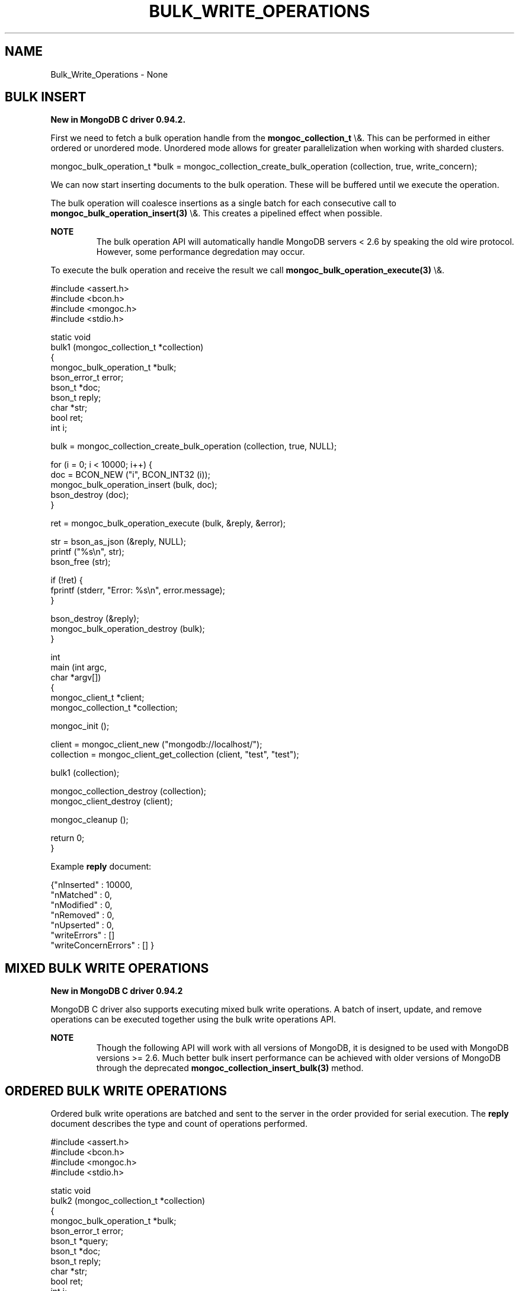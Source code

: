 .\" This manpage is Copyright (C) 2015 MongoDB, Inc.
.\" 
.\" Permission is granted to copy, distribute and/or modify this document
.\" under the terms of the GNU Free Documentation License, Version 1.3
.\" or any later version published by the Free Software Foundation;
.\" with no Invariant Sections, no Front-Cover Texts, and no Back-Cover Texts.
.\" A copy of the license is included in the section entitled "GNU
.\" Free Documentation License".
.\" 
.TH "BULK_WRITE_OPERATIONS" "3" "2015\(hy12\(hy07" "MongoDB C Driver"
.SH NAME
Bulk_Write_Operations \- None
.SH "BULK INSERT"


.B New in MongoDB C driver 0.94.2.

First we need to fetch a bulk operation handle from the
.B mongoc_collection_t
\e&. This can be performed in either ordered or unordered mode. Unordered mode allows for greater parallelization when working with sharded clusters.

.nf
.nf
mongoc_bulk_operation_t *bulk = mongoc_collection_create_bulk_operation (collection, true, write_concern);
.fi
.fi

We can now start inserting documents to the bulk operation. These will be buffered until we execute the operation.

The bulk operation will coalesce insertions as a single batch for each consecutive call to
.B mongoc_bulk_operation_insert(3)
\e&. This creates a pipelined effect when possible.

.B NOTE
.RS
The bulk operation API will automatically handle MongoDB servers < 2.6 by speaking the old wire protocol. However, some performance degredation may occur.
.RE

To execute the bulk operation and receive the result we call
.B mongoc_bulk_operation_execute(3)
\e&.

.nf
.nf

#include <assert.h>
#include <bcon.h>
#include <mongoc.h>
#include <stdio.h>

static void
bulk1 (mongoc_collection_t *collection)
{
   mongoc_bulk_operation_t *bulk;
   bson_error_t error;
   bson_t *doc;
   bson_t reply;
   char *str;
   bool ret;
   int i;

   bulk = mongoc_collection_create_bulk_operation (collection, true, NULL);

   for (i = 0; i < 10000; i++) {
      doc = BCON_NEW ("i", BCON_INT32 (i));
      mongoc_bulk_operation_insert (bulk, doc);
      bson_destroy (doc);
   }

   ret = mongoc_bulk_operation_execute (bulk, &reply, &error);

   str = bson_as_json (&reply, NULL);
   printf ("%s\en", str);
   bson_free (str);

   if (!ret) {
      fprintf (stderr, "Error: %s\en", error.message);
   }

   bson_destroy (&reply);
   mongoc_bulk_operation_destroy (bulk);
}

int
main (int argc,
      char *argv[])
{
   mongoc_client_t *client;
   mongoc_collection_t *collection;

   mongoc_init ();

   client = mongoc_client_new ("mongodb://localhost/");
   collection = mongoc_client_get_collection (client, "test", "test");

   bulk1 (collection);

   mongoc_collection_destroy (collection);
   mongoc_client_destroy (client);

   mongoc_cleanup ();

   return 0;
}
.fi
.fi

Example
.B reply
document:

.nf
.nf
{"nInserted"   : 10000,
 "nMatched"    : 0,
 "nModified"   : 0,
 "nRemoved"    : 0,
 "nUpserted"   : 0,
 "writeErrors" : []
 "writeConcernErrors" : [] }
.fi
.fi

.SH "MIXED BULK WRITE OPERATIONS"


.B New in MongoDB C driver 0.94.2

MongoDB C driver also supports executing mixed bulk write operations. A batch of insert, update, and remove operations can be executed together using the bulk write operations API.

.B NOTE
.RS
Though the following API will work with all versions of MongoDB, it is designed to be used with MongoDB versions >= 2.6. Much better bulk insert performance can be achieved with older versions of MongoDB through the deprecated
.B mongoc_collection_insert_bulk(3)
method.
.RE

.SH "ORDERED BULK WRITE OPERATIONS"


Ordered bulk write operations are batched and sent to the server in the order provided for serial execution. The
.B reply
document describes the type and count of operations performed.

.nf
.nf

#include <assert.h>
#include <bcon.h>
#include <mongoc.h>
#include <stdio.h>

static void
bulk2 (mongoc_collection_t *collection)
{
   mongoc_bulk_operation_t *bulk;
   bson_error_t error;
   bson_t *query;
   bson_t *doc;
   bson_t reply;
   char *str;
   bool ret;
   int i;

   bulk = mongoc_collection_create_bulk_operation (collection, true, NULL);

   /* Remove everything */
   query = bson_new ();
   mongoc_bulk_operation_remove (bulk, query);
   bson_destroy (query);

   /* Add a few documents */
   for (i = 1; i < 4; i++) {
      doc = BCON_NEW ("_id", BCON_INT32 (i));
      mongoc_bulk_operation_insert (bulk, doc);
      bson_destroy (doc);
   }

   /* {_id: 1} => {$set: {foo: "bar"}} */
   query = BCON_NEW ("_id", BCON_INT32 (1));
   doc = BCON_NEW ("$set", "{", "foo", BCON_UTF8 ("bar"), "}");
   mongoc_bulk_operation_update (bulk, query, doc, false);
   bson_destroy (query);
   bson_destroy (doc);

   /* {_id: 4} => {'$inc': {'j': 1}} (upsert) */
   query = BCON_NEW ("_id", BCON_INT32 (4));
   doc = BCON_NEW ("$inc", "{", "j", BCON_INT32 (1), "}");
   mongoc_bulk_operation_update (bulk, query, doc, true);
   bson_destroy (query);
   bson_destroy (doc);

   /* replace {j:1} with {j:2} */
   query = BCON_NEW ("j", BCON_INT32 (1));
   doc = BCON_NEW ("j", BCON_INT32 (2));
   mongoc_bulk_operation_replace_one (bulk, query, doc, false);
   bson_destroy (query);
   bson_destroy (doc);

   ret = mongoc_bulk_operation_execute (bulk, &reply, &error);

   str = bson_as_json (&reply, NULL);
   printf ("%s\en", str);
   bson_free (str);

   if (!ret) {
      printf ("Error: %s\en", error.message);
   }

   bson_destroy (&reply);
   mongoc_bulk_operation_destroy (bulk);
}

int
main (int argc,
      char *argv[])
{
   mongoc_client_t *client;
   mongoc_collection_t *collection;

   mongoc_init ();

   client = mongoc_client_new ("mongodb://localhost/");
   collection = mongoc_client_get_collection (client, "test", "test");

   bulk2 (collection);

   mongoc_collection_destroy (collection);
   mongoc_client_destroy (client);

   mongoc_cleanup ();

   return 0;
}
.fi
.fi

Example
.B reply
document:

.nf
.nf
{ "nInserted"   : 3,
  "nMatched"    : 2,
  "nModified"   : 2,
  "nRemoved"    : 10000,
  "nUpserted"   : 1,
  "upserted"    : [{"index" : 5, "_id" : 4}],
  "writeErrors" : []
  "writeConcernErrors" : [] }
.fi
.fi

The
.B index
field in the
.B upserted
array is the 0\(hybased index of the upsert operation; in this example, the sixth operation of the overall bulk operation was an upsert, so its index is 5.

.B nModified
is only reported when using MongoDB 2.6 and later, otherwise the field is omitted.

.SH "UNORDERED BULK WRITE OPERATIONS"


Unordered bulk write operations are batched and sent to the server in
.B arbitrary order
where they may be executed in parallel. Any errors that occur are reported after all operations are attempted.

In the next example the first and third operations fail due to the unique constraint on
.B _id
\e&. Since we are doing unordered execution the second and fourth operations succeed.

.nf
.nf

#include <assert.h>
#include <bcon.h>
#include <mongoc.h>
#include <stdio.h>

static void
bulk3 (mongoc_collection_t *collection)
{
   mongoc_bulk_operation_t *bulk;
   bson_error_t error;
   bson_t *query;
   bson_t *doc;
   bson_t reply;
   char *str;
   bool ret;

   /* false indicates unordered */
   bulk = mongoc_collection_create_bulk_operation (collection, false, NULL);

   /* Add a document */
   doc = BCON_NEW ("_id", BCON_INT32 (1));
   mongoc_bulk_operation_insert (bulk, doc);
   bson_destroy (doc);

   /* remove {_id: 2} */
   query = BCON_NEW ("_id", BCON_INT32 (2));
   mongoc_bulk_operation_remove_one (bulk, query);
   bson_destroy (query);

   /* insert {_id: 3} */
   doc = BCON_NEW ("_id", BCON_INT32 (3));
   mongoc_bulk_operation_insert (bulk, doc);
   bson_destroy (doc);

   /* replace {_id:4} {'i': 1} */
   query = BCON_NEW ("_id", BCON_INT32 (4));
   doc = BCON_NEW ("i", BCON_INT32 (1));
   mongoc_bulk_operation_replace_one (bulk, query, doc, false);
   bson_destroy (query);
   bson_destroy (doc);

   ret = mongoc_bulk_operation_execute (bulk, &reply, &error);

   str = bson_as_json (&reply, NULL);
   printf ("%s\en", str);
   bson_free (str);

   if (!ret) {
      printf ("Error: %s\en", error.message);
   }

   bson_destroy (&reply);
   mongoc_bulk_operation_destroy (bulk);
}

int
main (int argc,
      char *argv[])
{
   mongoc_client_t *client;
   mongoc_collection_t *collection;

   mongoc_init ();

   client = mongoc_client_new ("mongodb://localhost/");
   collection = mongoc_client_get_collection (client, "test", "test");

   bulk3 (collection);

   mongoc_collection_destroy (collection);
   mongoc_client_destroy (client);

   mongoc_cleanup ();

   return 0;
}
.fi
.fi

Example
.B reply
document:

.nf
.nf
{ "nInserted"    : 0,
  "nMatched"     : 1,
  "nModified"    : 1,
  "nRemoved"     : 1,
  "nUpserted"    : 0,
  "writeErrors"  : [
    { "index"  : 0,
      "code"   : 11000,
      "errmsg" : "E11000 duplicate key error index: test.test.$_id_ dup key: { : 1 }" },
    { "index"  : 2,
      "code"   : 11000,
      "errmsg" : "E11000 duplicate key error index: test.test.$_id_ dup key: { : 3 }" } ],
  "writeConcernErrors" : [] }

Error: E11000 duplicate key error index: test.test.$_id_ dup key: { : 1 }
.fi
.fi

The
.B bson_error_t
domain is
.B MONGOC_ERROR_COMMAND
and its code is 11000.

.SH "BULK OPERATION BYPASSING DOCUMENT VALIDATION"


.B NOTE
.RS
This feature is only available when using MongoDB 3.2 and later.
.RE

By default bulk operations are validated against the schema, if any is defined. In certain cases however it may be necessary to bypass the document validation.

.nf
.nf

#include <assert.h>
#include <bcon.h>
#include <mongoc.h>
#include <stdio.h>

static void
bulk5_fail (mongoc_collection_t *collection)
{
   mongoc_bulk_operation_t *bulk;
   bson_error_t error;
   bson_t *doc;
   bson_t reply;
   char *str;
   bool ret;

   bulk = mongoc_collection_create_bulk_operation (collection, true, NULL);

   /* Two inserts */
   doc = BCON_NEW ("_id", BCON_INT32 (31));
   mongoc_bulk_operation_insert (bulk, doc);
   bson_destroy (doc);

   doc = BCON_NEW ("_id", BCON_INT32 (32));
   mongoc_bulk_operation_insert (bulk, doc);
   bson_destroy (doc);

   /* The above documents do not comply to the schema validation rules
    * we created previously, so this will result in an error */
   ret = mongoc_bulk_operation_execute (bulk, &reply, &error);

   str = bson_as_json (&reply, NULL);
   printf ("%s\en", str);
   bson_free (str);

   if (!ret) {
      printf ("Error: %s\en", error.message);
   }

   bson_destroy (&reply);
   mongoc_bulk_operation_destroy (bulk);
}

static void
bulk5_success (mongoc_collection_t *collection)
{
   mongoc_bulk_operation_t *bulk;
   bson_error_t error;
   bson_t *doc;
   bson_t reply;
   char *str;
   bool ret;

   bulk = mongoc_collection_create_bulk_operation (collection, true, NULL);

   /* Allow this document to bypass document validation.
    * NOTE: When authentication is enabled, the authenticated user must have
    * either the "dbadmin" or "restore" roles to bypass document validation */
   mongoc_bulk_operation_set_bypass_document_validation (bulk, true);

   /* Two inserts */
   doc = BCON_NEW ("_id", BCON_INT32 (31));
   mongoc_bulk_operation_insert (bulk, doc);
   bson_destroy (doc);

   doc = BCON_NEW ("_id", BCON_INT32 (32));
   mongoc_bulk_operation_insert (bulk, doc);
   bson_destroy (doc);

   ret = mongoc_bulk_operation_execute (bulk, &reply, &error);

   str = bson_as_json (&reply, NULL);
   printf ("%s\en", str);
   bson_free (str);

   if (!ret) {
      printf ("Error: %s\en", error.message);
   }

   bson_destroy (&reply);
   mongoc_bulk_operation_destroy (bulk);
}

int
main (int argc,
      char *argv[])
{
   bson_t *options;
   bson_error_t error;
   mongoc_client_t *client;
   mongoc_collection_t *collection;
   mongoc_database_t *database;

   mongoc_init ();

   client = mongoc_client_new ("mongodb://localhost/");
   database = mongoc_client_get_database (client, "testasdf");

   /* Create schema validator */
   options = BCON_NEW ("validator", "{", "number", "{", "$gte", BCON_INT32 (5), "}", "}");
   collection = mongoc_database_create_collection (database, "collname", options, &error);

   if (collection) {
      bulk5_fail (collection);
      bulk5_success (collection);
      mongoc_collection_destroy (collection);
   } else {
      fprintf(stderr, "Couldn't create collection: '%s'\en", error.message);
   }

   bson_free (options);
   mongoc_database_destroy (database);
   mongoc_client_destroy (client);

   mongoc_cleanup ();

   return 0;
}
.fi
.fi

Running the above example will result in:

.nf
.nf
{ "nInserted" : 0, "nMatched" : 0, "nModified" : 0, "nRemoved" : 0, "nUpserted" : 0, "writeErrors" : [ { "index" : 0, "code" : 121, "errmsg" : "Document failed validation" } ] }
Error: Document failed validation
{ "nInserted" : 2, "nMatched" : 0, "nModified" : 0, "nRemoved" : 0, "nUpserted" : 0, "writeErrors" : [  ] }
.fi
.fi

The
.B bson_error_t
domain is
.B MONGOC_ERROR_COMMAND
\e&.

.SH "BULK OPERATION WRITE CONCERNS"


By default bulk operations are executed with the
.B write_concern
of the collection they are executed against. A custom write concern can be passed to the
.B mongoc_collection_create_bulk_operation(3)
method. Write concern errors (e.g. wtimeout) will be reported after all operations are attempted, regardless of execution order.

.nf
.nf

#include <assert.h>
#include <bcon.h>
#include <mongoc.h>
#include <stdio.h>

static void
bulk4 (mongoc_collection_t *collection)
{
   mongoc_write_concern_t *wc;
   mongoc_bulk_operation_t *bulk;
   bson_error_t error;
   bson_t *doc;
   bson_t reply;
   char *str;
   bool ret;

   wc = mongoc_write_concern_new ();
   mongoc_write_concern_set_w (wc, 4);
   mongoc_write_concern_set_wtimeout (wc, 100);  /* milliseconds */

   bulk = mongoc_collection_create_bulk_operation (collection, true, wc);

   /* Two inserts */
   doc = BCON_NEW ("_id", BCON_INT32 (10));
   mongoc_bulk_operation_insert (bulk, doc);
   bson_destroy (doc);

   doc = BCON_NEW ("_id", BCON_INT32 (11));
   mongoc_bulk_operation_insert (bulk, doc);
   bson_destroy (doc);

   ret = mongoc_bulk_operation_execute (bulk, &reply, &error);

   str = bson_as_json (&reply, NULL);
   printf ("%s\en", str);
   bson_free (str);

   if (!ret) {
      printf ("Error: %s\en", error.message);
   }

   bson_destroy (&reply);
   mongoc_bulk_operation_destroy (bulk);
   mongoc_write_concern_destroy (wc);
}

int
main (int argc,
      char *argv[])
{
   mongoc_client_t *client;
   mongoc_collection_t *collection;

   mongoc_init ();

   client = mongoc_client_new ("mongodb://localhost/");
   collection = mongoc_client_get_collection (client, "test", "test");

   bulk4 (collection);

   mongoc_collection_destroy (collection);
   mongoc_client_destroy (client);

   mongoc_cleanup ();

   return 0;
}
.fi
.fi

Example
.B reply
document and error message:

.nf
.nf
{ "nInserted"    : 2,
  "nMatched"     : 0,
  "nModified"    : 0,
  "nRemoved"     : 0,
  "nUpserted"    : 0,
  "writeErrors"  : [],
  "writeConcernErrors" : [
    { "code"   : 64,
      "errmsg" : "waiting for replication timed out" }
] }

Error: waiting for replication timed out
.fi
.fi

The
.B bson_error_t
domain is
.B MONGOC_ERROR_WRITE_CONCERN
if there are write concern errors and no write errors. Write errors indicate failed operations, so they take precedence over write concern errors, which mean merely that the write concern is not satisfied
.B yet
\e&.

.SH "FURTHER READING"


See the
.B Driver Bulk API Spec
, which describes bulk write operations for all MongoDB drivers.


.B
.SH COLOPHON
This page is part of MongoDB C Driver.
Please report any bugs at https://jira.mongodb.org/browse/CDRIVER.